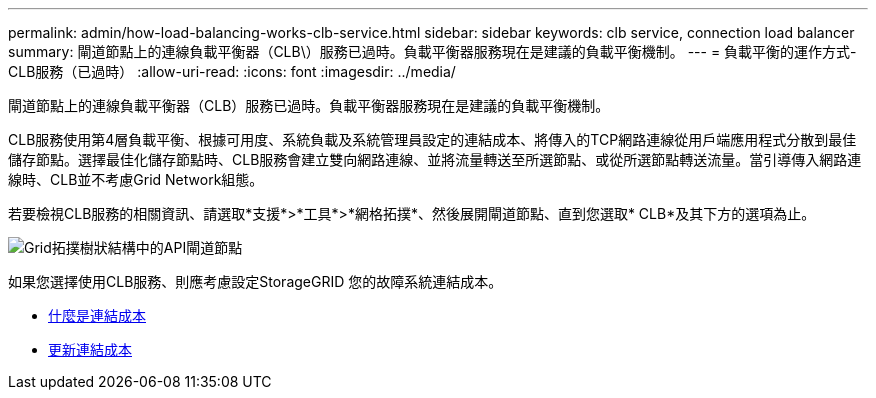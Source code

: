 ---
permalink: admin/how-load-balancing-works-clb-service.html 
sidebar: sidebar 
keywords: clb service, connection load balancer 
summary: 閘道節點上的連線負載平衡器（CLB\）服務已過時。負載平衡器服務現在是建議的負載平衡機制。 
---
= 負載平衡的運作方式- CLB服務（已過時）
:allow-uri-read: 
:icons: font
:imagesdir: ../media/


[role="lead"]
閘道節點上的連線負載平衡器（CLB）服務已過時。負載平衡器服務現在是建議的負載平衡機制。

CLB服務使用第4層負載平衡、根據可用度、系統負載及系統管理員設定的連結成本、將傳入的TCP網路連線從用戶端應用程式分散到最佳儲存節點。選擇最佳化儲存節點時、CLB服務會建立雙向網路連線、並將流量轉送至所選節點、或從所選節點轉送流量。當引導傳入網路連線時、CLB並不考慮Grid Network組態。

若要檢視CLB服務的相關資訊、請選取*支援*>*工具*>*網格拓撲*、然後展開閘道節點、直到您選取* CLB*及其下方的選項為止。

image::../media/gateway_node.gif[Grid拓撲樹狀結構中的API閘道節點]

如果您選擇使用CLB服務、則應考慮設定StorageGRID 您的故障系統連結成本。

* xref:what-link-costs-are.adoc[什麼是連結成本]
* xref:updating-link-costs.adoc[更新連結成本]

